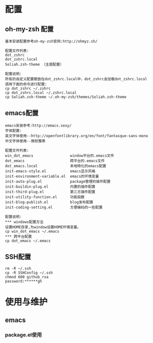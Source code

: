 #+ Title: 说明

* 配置
** oh-my-zsh 配置
#+BEGIN_EXAMPLE
基本安装配置参考oh-my-zsh官网:http://ohmyz.sh/

配置文件列表:
dot_zshrc
dot_zshrc.local
Soliah.zsh-theme （主题配置）

配置说明:
所有的自定义配置都放在dot_zshrc.local中，dot_zshrc会加载dot_zshrc.local
调用下面的命令进行配置:
cp dot_zshrc ~/.zshrc
cp dot_zshrc.local ~/.zshrc.local
cp Soliah.zsh-theme ~/.oh-my-zsh/themes/Soliah.zsh-theme
#+END_EXAMPLE

** emacs配置
#+BEGIN_EXAMPLE
emacs安装参考:http://emacs.sexy/
字体配置:
英文字体使用--http://openfontlibrary.org/en/font/fantasque-sans-mono
中文字体使用--微软雅黑

配置文件列表:
win_dot_emacs                 window平台的.emacs文件
dot_emacs                     跨平台的.emacs文件
dot_emacs.local               本地特化的emacs配置
init-emacs-style.el           emacs显示风格
init-environment-variable.el  emacs的环境变量  
init-auto-plug.el             package管理的插件配置                 
init-buildin-plug.el          内置的插件配置
init-third-plug.el            第三方插件配置
init-utility-function.el      功能函数
init-blog-publish.el          blog发布配置
init-coding-setting.el        方便编码的一些配置

配置说明:
*** windows配置方法
设置HOME目录,为window设置HOME环境变量。
cp win_dot_emacs ~/.emacs
*** 跨平台配置
cp dot_emacs ~/.emacs
#+END_EXAMPLE
** SSH配置
#+BEGIN_EXAMPLE
rm -R ~/.ssh
cp -R SSHConfig ~/.ssh
chmod 600 github_rsa
password:******gh
#+END_EXAMPLE

* 使用与维护
** emacs
*** package.el使用
